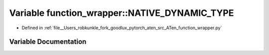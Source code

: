 .. _variable_function_wrapper__NATIVE_DYNAMIC_TYPE:

Variable function_wrapper::NATIVE_DYNAMIC_TYPE
==============================================

- Defined in :ref:`file__Users_robkunkle_fork_goodlux_pytorch_aten_src_ATen_function_wrapper.py`


Variable Documentation
----------------------


.. doxygenvariable:: function_wrapper::NATIVE_DYNAMIC_TYPE
